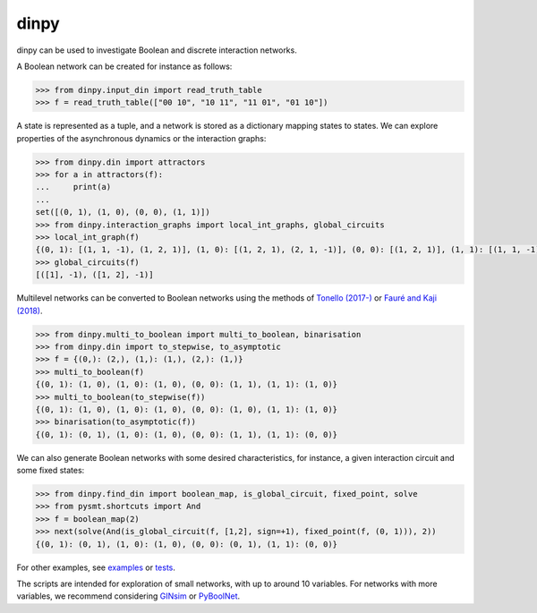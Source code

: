 dinpy
=====

dinpy can be used to investigate Boolean and discrete interaction networks.

A Boolean network can be created for instance as follows:

.. code:: python

      >>> from dinpy.input_din import read_truth_table
      >>> f = read_truth_table(["00 10", "10 11", "11 01", "01 10"])

A state is represented as a tuple, and a network is stored as a dictionary mapping states to states.
We can explore properties of the asynchronous dynamics or the interaction graphs:

.. code:: python

      >>> from dinpy.din import attractors
      >>> for a in attractors(f):
      ...     print(a)
      ...
      set([(0, 1), (1, 0), (0, 0), (1, 1)])
      >>> from dinpy.interaction_graphs import local_int_graphs, global_circuits
      >>> local_int_graph(f)
      {(0, 1): [(1, 1, -1), (1, 2, 1)], (1, 0): [(1, 2, 1), (2, 1, -1)], (0, 0): [(1, 2, 1)], (1, 1): [(1, 1, -1), (1, 2, 1), (2, 1, -1)]}
      >>> global_circuits(f)
      [([1], -1), ([1, 2], -1)]

Multilevel networks can be converted to Boolean networks using the methods of `Tonello (2017-) <https://arxiv.org/abs/1703.06746>`_ or `Fauré and Kaji (2018) <https://www.sciencedirect.com/science/article/pii/S0022519317305532>`_.

.. code:: python

      >>> from dinpy.multi_to_boolean import multi_to_boolean, binarisation
      >>> from dinpy.din import to_stepwise, to_asymptotic
      >>> f = {(0,): (2,), (1,): (1,), (2,): (1,)}
      >>> multi_to_boolean(f)
      {(0, 1): (1, 0), (1, 0): (1, 0), (0, 0): (1, 1), (1, 1): (1, 0)}
      >>> multi_to_boolean(to_stepwise(f))
      {(0, 1): (1, 0), (1, 0): (1, 0), (0, 0): (1, 0), (1, 1): (1, 0)}
      >>> binarisation(to_asymptotic(f))
      {(0, 1): (0, 1), (1, 0): (1, 0), (0, 0): (1, 1), (1, 1): (0, 0)}

We can also generate Boolean networks with some desired characteristics,
for instance, a given interaction circuit and some fixed states:

.. code:: python

      >>> from dinpy.find_din import boolean_map, is_global_circuit, fixed_point, solve
      >>> from pysmt.shortcuts import And
      >>> f = boolean_map(2)
      >>> next(solve(And(is_global_circuit(f, [1,2], sign=+1), fixed_point(f, (0, 1))), 2))
      {(0, 1): (0, 1), (1, 0): (1, 0), (0, 0): (0, 1), (1, 1): (0, 0)}

For other examples, see `examples </examples>`_ or `tests </tests>`_.

The scripts are intended for exploration of small networks, with up to around 10 variables.
For networks with more variables, we recommend considering `GINsim <http://ginsim.org/>`_ or `PyBoolNet <https://github.com/hklarner/PyBoolNet/>`_.
